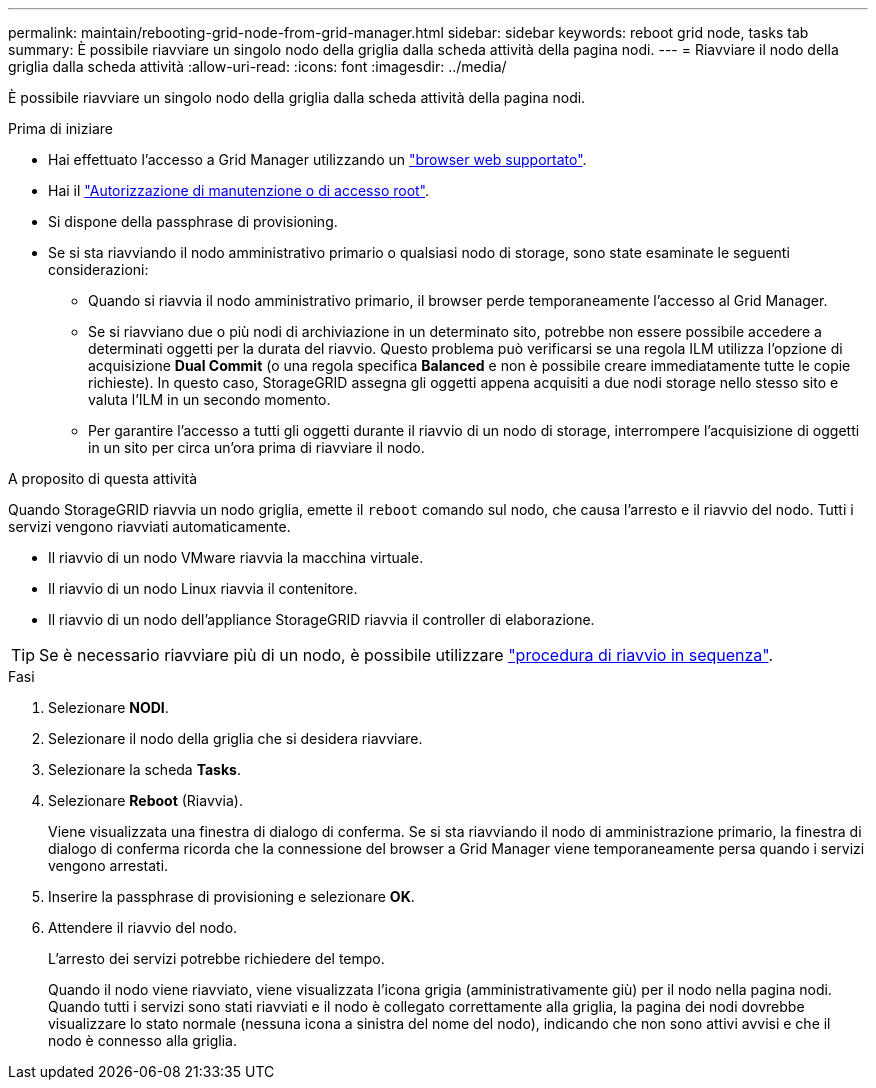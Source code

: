 ---
permalink: maintain/rebooting-grid-node-from-grid-manager.html 
sidebar: sidebar 
keywords: reboot grid node, tasks tab 
summary: È possibile riavviare un singolo nodo della griglia dalla scheda attività della pagina nodi. 
---
= Riavviare il nodo della griglia dalla scheda attività
:allow-uri-read: 
:icons: font
:imagesdir: ../media/


[role="lead"]
È possibile riavviare un singolo nodo della griglia dalla scheda attività della pagina nodi.

.Prima di iniziare
* Hai effettuato l'accesso a Grid Manager utilizzando un link:../admin/web-browser-requirements.html["browser web supportato"].
* Hai il link:../admin/admin-group-permissions.html["Autorizzazione di manutenzione o di accesso root"].
* Si dispone della passphrase di provisioning.
* Se si sta riavviando il nodo amministrativo primario o qualsiasi nodo di storage, sono state esaminate le seguenti considerazioni:
+
** Quando si riavvia il nodo amministrativo primario, il browser perde temporaneamente l'accesso al Grid Manager.
** Se si riavviano due o più nodi di archiviazione in un determinato sito, potrebbe non essere possibile accedere a determinati oggetti per la durata del riavvio. Questo problema può verificarsi se una regola ILM utilizza l'opzione di acquisizione *Dual Commit* (o una regola specifica *Balanced* e non è possibile creare immediatamente tutte le copie richieste). In questo caso, StorageGRID assegna gli oggetti appena acquisiti a due nodi storage nello stesso sito e valuta l'ILM in un secondo momento.
** Per garantire l'accesso a tutti gli oggetti durante il riavvio di un nodo di storage, interrompere l'acquisizione di oggetti in un sito per circa un'ora prima di riavviare il nodo.




.A proposito di questa attività
Quando StorageGRID riavvia un nodo griglia, emette il `reboot` comando sul nodo, che causa l'arresto e il riavvio del nodo. Tutti i servizi vengono riavviati automaticamente.

* Il riavvio di un nodo VMware riavvia la macchina virtuale.
* Il riavvio di un nodo Linux riavvia il contenitore.
* Il riavvio di un nodo dell'appliance StorageGRID riavvia il controller di elaborazione.



TIP: Se è necessario riavviare più di un nodo, è possibile utilizzare link:../maintain/rolling-reboot-procedure.html["procedura di riavvio in sequenza"].

.Fasi
. Selezionare *NODI*.
. Selezionare il nodo della griglia che si desidera riavviare.
. Selezionare la scheda *Tasks*.
. Selezionare *Reboot* (Riavvia).
+
Viene visualizzata una finestra di dialogo di conferma. Se si sta riavviando il nodo di amministrazione primario, la finestra di dialogo di conferma ricorda che la connessione del browser a Grid Manager viene temporaneamente persa quando i servizi vengono arrestati.

. Inserire la passphrase di provisioning e selezionare *OK*.
. Attendere il riavvio del nodo.
+
L'arresto dei servizi potrebbe richiedere del tempo.

+
Quando il nodo viene riavviato, viene visualizzata l'icona grigia (amministrativamente giù) per il nodo nella pagina nodi. Quando tutti i servizi sono stati riavviati e il nodo è collegato correttamente alla griglia, la pagina dei nodi dovrebbe visualizzare lo stato normale (nessuna icona a sinistra del nome del nodo), indicando che non sono attivi avvisi e che il nodo è connesso alla griglia.


